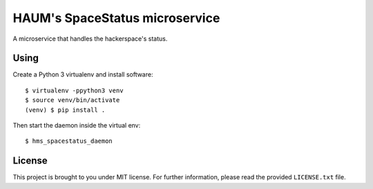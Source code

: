 HAUM's SpaceStatus microservice
===============================

A microservice that handles the hackerspace's status.

Using
-----

Create a Python 3 virtualenv and install software::

    $ virtualenv -ppython3 venv
    $ source venv/bin/activate
    (venv) $ pip install .

Then start the daemon inside the virtual env::

    $ hms_spacestatus_daemon

License
-------

This project is brought to you under MIT license. For further information,
please read the provided ``LICENSE.txt`` file.
